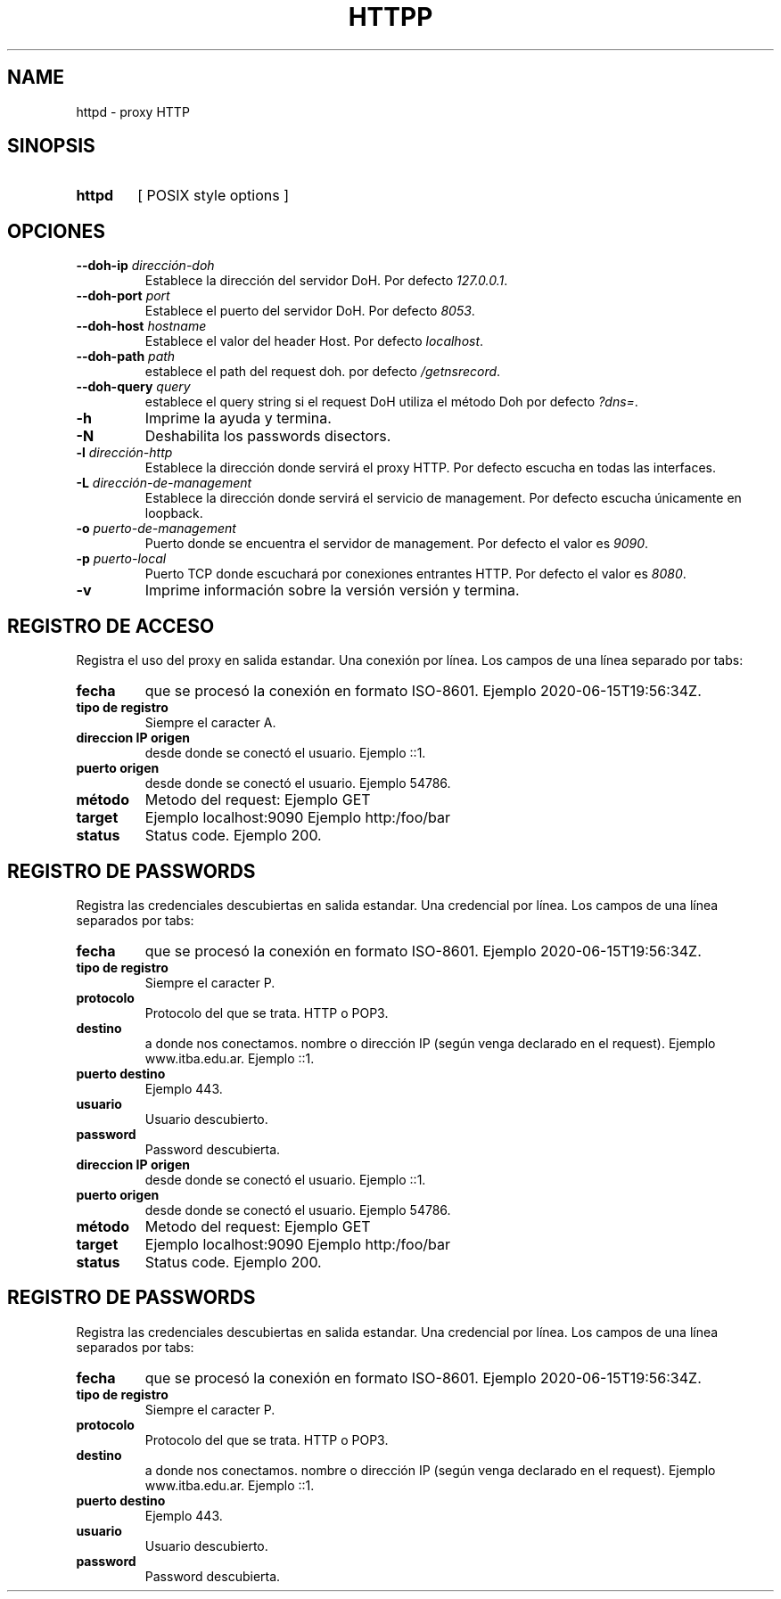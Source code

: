 .\" Macros
.ds PX \s-1POSIX\s+1
.de EXAMPLE .\" Format de los ejemplos
.RS 10
.BR "\\$1"
.RE
..

.TH HTTPP 0.0.0 "29 de Mayo 2021"
.LO 8
.SH NAME
httpd \- proxy HTTP\"que permite transformar el cuerpo de las respuestas

.SH SINOPSIS
.HP 10
.B  httpd
[ POSIX style options ]

.SH OPCIONES

.\".IP "\fB\-d\fB"
.\"Establece que debe ejecutar con la configuración predeterminada.
.\".IP
.\"Aquellos servidores donde la configuración sea persistente (el enunciado
.\"no lo requiere) presentan un desafío a la hora de realizar pruebas ya que
.\"se debe conocer la configuración actual.
.\".IP
.\"En esos casos esta opción olvida toda configuración previa y establece
.\"la configuración predeterminada.
.\".IP
.\"La configuración predeterminada consiste en tener apagada las transformaciones.

.\".IP "\fB-e\fR \fIarchivo-de-error\fR"
.\"#Especifica el archivo donde se redirecciona \fBstderr\fR de las ejecuciones
.\"de los filtros. Por defecto el archivo es \fI/dev/null\fR.
.IP "\fB\--doh-ip\fB \fIdirección-doh\fR"
Establece la dirección del servidor DoH.
Por defecto \fI127.0.0.1\fR.
.IP "\fB\--doh-port\fB \fIport\fR"
Establece el puerto del servidor DoH.
Por defecto \fI8053\fR.
.IP "\fB\--doh-host\fB \fIhostname\fR"
Establece el valor del header Host.
Por defecto \fIlocalhost\fR.
.IP "\fB\--doh-path\fB \fIpath\fR"
establece el path del request doh.
por defecto \fI/getnsrecord\fR.
.IP "\fB\--doh-query\fB \fIquery\fR"
establece el query string si el request DoH utiliza el método Doh
por defecto \fI?dns=\fR.



.IP "\fB-h\fR"
Imprime la ayuda y termina.

.IP "\fB\-N\fB"
Deshabilita los passwords disectors.


.IP "\fB\-l\fB \fIdirección-http\fR"
Establece la dirección donde servirá el proxy HTTP.
Por defecto escucha en todas las interfaces. 

.IP "\fB\-L\fB \fIdirección-de-management\fR"
Establece la dirección donde servirá el servicio de
management. Por defecto escucha únicamente en loopback.

.\".IP "\fB-M\fB \fImedia-types-transformables\fR"
.\"Lista de media types transformables. La sintaxis de la lista sigue las reglas
.\"del header Accept de HTTP (sección 5.3.2 del RFC7231
.\"<\m[blue]\fB\%https://tools.ietf.org/html/rfc7231#section-5.3.2\fR\m[]\&>).
.\"Por defecto la lista se encuentra vacía.
.\"
.\".IP
.\"Por ejemplo el valor \fItext/plain,image/*\fR transforará todas las respuestas
.\"declaradas como \fItext/plain\fR o de tipo imagen como ser \fIimage/png\fR.

.IP "\fB-o\fR \fIpuerto-de-management\fR"
Puerto donde se encuentra el servidor de management.
Por defecto el valor es \fI9090\fR.


.IP "\fB\-p\fB \fIpuerto-local\fR"
Puerto TCP donde escuchará por conexiones entrantes HTTP.
Por defecto el valor es \fI8080\fR.

.\".IP "\fB\-t\fB \fIcmd\fR"
.\"Comando utilizado para las transformaciones externas.
.\"Compatible con \fBsystem(3)\fR.
.\"La sección \fBFILTROS\fR describe como es la interacción entre 
.\"\fBhttpd(8)\fR y el comando filtro.
.\"Por defecto no se aplica ninguna transformación.

.IP "\fB\-v\fB"
Imprime información sobre la versión versión y termina.

.SH REGISTRO DE ACCESO

Registra el uso del proxy en salida estandar. Una conexión por línea. Los campos de una
línea separado por tabs:

.IP "\fBfecha\fR" 
que se procesó la conexión en formato ISO-8601.
Ejemplo 2020-06-15T19:56:34Z.

.IP "\fBtipo de registro\fR" 
Siempre el caracter A.

.IP "\fBdireccion IP origen\fR" 
desde donde se conectó el usuario.
Ejemplo ::1.

.IP "\fBpuerto origen\fR" 
desde donde se conectó el usuario.
Ejemplo 54786.

.IP "\fBmétodo\fR"
Metodo del request:
Ejemplo GET

.IP "\fBtarget\fR" a donde nos conectamos (absolute-form / authority-form)
Ejemplo localhost:9090 
Ejemplo http:/foo/bar

.IP "\fBstatus\fR" status SOCKS (0 exito, ...)
Status code. Ejemplo 200.


.SH REGISTRO DE PASSWORDS

Registra las credenciales descubiertas en salida estandar. Una credencial por línea.
Los campos de una línea separados por tabs:

.IP "\fBfecha\fR" 
que se procesó la conexión en formato ISO-8601.
Ejemplo 2020-06-15T19:56:34Z.

.IP "\fBtipo de registro\fR" 
Siempre el caracter P.


.IP "\fBprotocolo\fR"
Protocolo del que se trata. HTTP o POP3.

.IP "\fBdestino\fR"
a donde nos conectamos. nombre o dirección IP (según venga declarado en el request).
Ejemplo www.itba.edu.ar.
Ejemplo ::1.

.IP "\fBpuerto destino\fR" a donde nos conectamos.
Ejemplo 443.

.IP "\fBusuario\fR"
Usuario descubierto.

.IP "\fBpassword\fR"
Password descubierta.

.\".SH FILTROS
.\".PP
.\"Por cada respuesta del origin server de status code 200 que contenga un body
.\"(no HEAD) y que tenga un Content-Type compatible con los del predicado,
.\"se lanza un nuevo proceso que ejecuta el comando externo.
.\"Si el intento de ejecutar el comando externo falla se debe reportar el error
.\"al administrador por los logs, y copiar la entrada en la salida (es decir no 
.\"realizar ninguna transformación).
.\"
.\"El nuevo proceso recibe por entrada estándar el contenido del body de la 
.\"respuesta  (libre de cualquier transfer-encoding), y 
.\"retorna por la salida estándar el cuerpo procesado.
.\"
.\".Los programas que realizan las transformaciones externas
.\".tienen a su disposición las siguientes variables de entornos:

.\".TP
.\".BR HTTPD_VERSION
.\"Versión de \fBhttpd\fR. Por ejemplo: \fI0.0.0\fR.

.\".SH EJEMPLOS
.\"
.\".IP \(bu 4
.\"Se desea proxear sin ninguna transformación:
.\".EXAMPLE "httpd"
.\"
.\".IP \(bu
.\"En Linux es posible redirigir el tráfico al proxy de forma transparente
.\"con una regla que implemente destination NAT:
.\".EXAMPLE "iptables \-t nat \-A PREROUTING -i eth0 \-p tcp --dport 80 \
.\"-j REDIRECT --to 8080 


.IP "\fBdireccion IP origen\fR" 
desde donde se conectó el usuario.
Ejemplo ::1.

.IP "\fBpuerto origen\fR" 
desde donde se conectó el usuario.
Ejemplo 54786.

.IP "\fBmétodo\fR"
Metodo del request:
Ejemplo GET

.IP "\fBtarget\fR" a donde nos conectamos (absolute-form / authority-form)
Ejemplo localhost:9090 
Ejemplo http:/foo/bar

.IP "\fBstatus\fR" status SOCKS (0 exito, ...)
Status code. Ejemplo 200.


.SH REGISTRO DE PASSWORDS

Registra las credenciales descubiertas en salida estandar. Una credencial por línea.
Los campos de una línea separados por tabs:

.IP "\fBfecha\fR" 
que se procesó la conexión en formato ISO-8601.
Ejemplo 2020-06-15T19:56:34Z.

.IP "\fBtipo de registro\fR" 
Siempre el caracter P.


.IP "\fBprotocolo\fR"
Protocolo del que se trata. HTTP o POP3.

.IP "\fBdestino\fR"
a donde nos conectamos. nombre o dirección IP (según venga declarado en el request).
Ejemplo www.itba.edu.ar.
Ejemplo ::1.

.IP "\fBpuerto destino\fR" a donde nos conectamos.
Ejemplo 443.

.IP "\fBusuario\fR"
Usuario descubierto.

.IP "\fBpassword\fR"
Password descubierta.

.\".SH FILTROS
.\".PP
.\"Por cada respuesta del origin server de status code 200 que contenga un body
.\"(no HEAD) y que tenga un Content-Type compatible con los del predicado,
.\"se lanza un nuevo proceso que ejecuta el comando externo.
.\"Si el intento de ejecutar el comando externo falla se debe reportar el error
.\"al administrador por los logs, y copiar la entrada en la salida (es decir no 
.\"realizar ninguna transformación).
.\"
.\"El nuevo proceso recibe por entrada estándar el contenido del body de la 
.\"respuesta  (libre de cualquier transfer-encoding), y 
.\"retorna por la salida estándar el cuerpo procesado.
.\"
.\".Los programas que realizan las transformaciones externas
.\".tienen a su disposición las siguientes variables de entornos:

.\".TP
.\".BR HTTPD_VERSION
.\"Versión de \fBhttpd\fR. Por ejemplo: \fI0.0.0\fR.

.\".SH EJEMPLOS
.\"
.\".IP \(bu 4
.\"Se desea proxear sin ninguna transformación:
.\".EXAMPLE "httpd"
.\"
.\".IP \(bu
.\"En Linux es posible redirigir el tráfico al proxy de forma transparente
.\"con una regla que implemente destination NAT:
.\".EXAMPLE "iptables \-t nat \-A PREROUTING -i eth0 \-p tcp --dport 80 \
.\"-j REDIRECT --to 8080 

